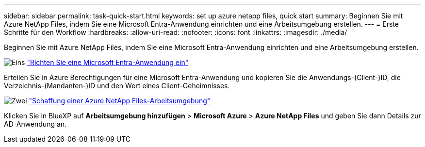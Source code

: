 ---
sidebar: sidebar 
permalink: task-quick-start.html 
keywords: set up azure netapp files, quick start 
summary: Beginnen Sie mit Azure NetApp Files, indem Sie eine Microsoft Entra-Anwendung einrichten und eine Arbeitsumgebung erstellen. 
---
= Erste Schritte für den Workflow
:hardbreaks:
:allow-uri-read: 
:nofooter: 
:icons: font
:linkattrs: 
:imagesdir: ./media/


[role="lead"]
Beginnen Sie mit Azure NetApp Files, indem Sie eine Microsoft Entra-Anwendung einrichten und eine Arbeitsumgebung erstellen.

.image:https://raw.githubusercontent.com/NetAppDocs/common/main/media/number-1.png["Eins"] link:task-set-up-azure-ad.html["Richten Sie eine Microsoft Entra-Anwendung ein"]
[role="quick-margin-para"]
Erteilen Sie in Azure Berechtigungen für eine Microsoft Entra-Anwendung und kopieren Sie die Anwendungs-(Client-)ID, die Verzeichnis-(Mandanten-)ID und den Wert eines Client-Geheimnisses.

.image:https://raw.githubusercontent.com/NetAppDocs/common/main/media/number-2.png["Zwei"] link:task-create-working-env.html["Schaffung einer Azure NetApp Files-Arbeitsumgebung"]
[role="quick-margin-para"]
Klicken Sie in BlueXP auf *Arbeitsumgebung hinzufügen* > *Microsoft Azure* > *Azure NetApp Files* und geben Sie dann Details zur AD-Anwendung an.
